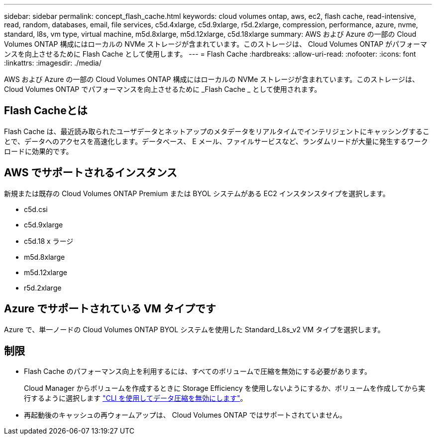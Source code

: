 ---
sidebar: sidebar 
permalink: concept_flash_cache.html 
keywords: cloud volumes ontap, aws, ec2, flash cache, read-intensive, read, random, databases, email, file services, c5d.4xlarge, c5d.9xlarge, r5d.2xlarge, compression, performance, azure, nvme, standard, l8s, vm type, virtual machine, m5d.8xlarge, m5d.12xlarge, c5d.18xlarge 
summary: AWS および Azure の一部の Cloud Volumes ONTAP 構成にはローカルの NVMe ストレージが含まれています。このストレージは、 Cloud Volumes ONTAP がパフォーマンスを向上させるために Flash Cache として使用します。 
---
= Flash Cache
:hardbreaks:
:allow-uri-read: 
:nofooter: 
:icons: font
:linkattrs: 
:imagesdir: ./media/


[role="lead"]
AWS および Azure の一部の Cloud Volumes ONTAP 構成にはローカルの NVMe ストレージが含まれています。このストレージは、 Cloud Volumes ONTAP でパフォーマンスを向上させるために _Flash Cache _ として使用されます。



== Flash Cacheとは

Flash Cache は、最近読み取られたユーザデータとネットアップのメタデータをリアルタイムでインテリジェントにキャッシングすることで、データへのアクセスを高速化します。データベース、 E メール、ファイルサービスなど、ランダムリードが大量に発生するワークロードに効果的です。



== AWS でサポートされるインスタンス

新規または既存の Cloud Volumes ONTAP Premium または BYOL システムがある EC2 インスタンスタイプを選択します。

* c5d.csi
* c5d.9xlarge
* c5d.18 x ラージ
* m5d.8xlarge
* m5d.12xlarge
* r5d.2xlarge




== Azure でサポートされている VM タイプです

Azure で、単一ノードの Cloud Volumes ONTAP BYOL システムを使用した Standard_L8s_v2 VM タイプを選択します。



== 制限

* Flash Cache のパフォーマンス向上を利用するには、すべてのボリュームで圧縮を無効にする必要があります。
+
Cloud Manager からボリュームを作成するときに Storage Efficiency を使用しないようにするか、ボリュームを作成してから実行するように選択します http://docs.netapp.com/ontap-9/topic/com.netapp.doc.dot-cm-vsmg/GUID-8508A4CB-DB43-4D0D-97EB-859F58B29054.html["CLI を使用してデータ圧縮を無効にします"^]。

* 再起動後のキャッシュの再ウォームアップは、 Cloud Volumes ONTAP ではサポートされていません。

